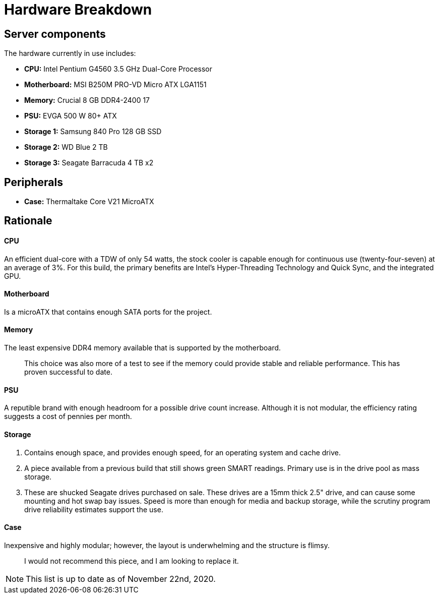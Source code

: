 = Hardware Breakdown

== Server components

The hardware currently in use includes:

- **CPU:** Intel Pentium G4560 3.5 GHz Dual-Core Processor
- **Motherboard:** MSI B250M PRO-VD Micro ATX LGA1151
- **Memory:** Crucial 8 GB DDR4-2400 17
- **PSU:** EVGA 500 W 80+ ATX
- **Storage 1:** Samsung 840 Pro 128 GB SSD
- **Storage 2:** WD Blue 2 TB
- **Storage 3:** Seagate Barracuda 4 TB x2

== Peripherals

- **Case:** Thermaltake Core V21 MicroATX

== Rationale

==== CPU

An efficient dual-core with a TDW of only 54 watts, the stock cooler is capable enough for continuous use (twenty-four-seven) at an average of 3%. For this build, the primary benefits are Intel's Hyper-Threading Technology and Quick Sync, and the integrated GPU.

==== Motherboard

Is a microATX that contains enough SATA ports for the project. 

==== Memory

The least expensive DDR4 memory available that is supported by the motherboard. 

> This choice was also more of a test to see if the memory could provide stable and reliable performance. This has proven successful to date.

==== PSU

A reputible brand with enough headroom for a possible drive count increase. Although it is not modular, the efficiency rating suggests a cost of pennies per month.

==== Storage

1. Contains enough space, and provides enough speed, for an operating system and cache drive.

2. A piece available from a previous build that still shows green SMART readings. Primary use is in the drive pool as mass storage.

3. These are shucked Seagate drives purchased on sale. These drives are a 15mm thick 2.5" drive, and can cause some mounting and hot swap bay issues. Speed is more than enough for media and backup storage, while the scrutiny program drive reliability estimates support the use.

==== Case

Inexpensive and highly modular; however, the layout is underwhelming and the structure is flimsy.

> I would not recommend this piece, and I am looking to replace it.

NOTE: This list is up to date as of November 22nd, 2020.
